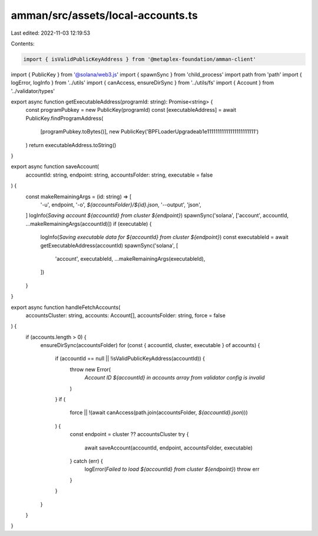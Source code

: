 amman/src/assets/local-accounts.ts
==================================

Last edited: 2022-11-03 12:19:53

Contents:

.. code-block:: ts

    import { isValidPublicKeyAddress } from '@metaplex-foundation/amman-client'
import { PublicKey } from '@solana/web3.js'
import { spawnSync } from 'child_process'
import path from 'path'
import { logError, logInfo } from '../utils'
import { canAccess, ensureDirSync } from '../utils/fs'
import { Account } from '../validator/types'

export async function getExecutableAddress(programId: string): Promise<string> {
  const programPubkey = new PublicKey(programId)
  const [executableAddress] = await PublicKey.findProgramAddress(
    [programPubkey.toBytes()],
    new PublicKey('BPFLoaderUpgradeab1e11111111111111111111111')
  )
  return executableAddress.toString()
}

export async function saveAccount(
  accountId: string,
  endpoint: string,
  accountsFolder: string,
  executable = false
) {
  const makeRemainingArgs = (id: string) => [
    '-u',
    endpoint,
    '-o',
    `${accountsFolder}/${id}.json`,
    '--output',
    'json',
  ]
  logInfo(`Saving account ${accountId} from cluster ${endpoint}`)
  spawnSync('solana', ['account', accountId, ...makeRemainingArgs(accountId)])
  if (executable) {
    logInfo(`Saving executable data for ${accountId} from cluster ${endpoint}`)
    const executableId = await getExecutableAddress(accountId)
    spawnSync('solana', [
      'account',
      executableId,
      ...makeRemainingArgs(executableId),
    ])
  }
}

export async function handleFetchAccounts(
  accountsCluster: string,
  accounts: Account[],
  accountsFolder: string,
  force = false
) {
  if (accounts.length > 0) {
    ensureDirSync(accountsFolder)
    for (const { accountId, cluster, executable } of accounts) {
      if (accountId == null || !isValidPublicKeyAddress(accountId)) {
        throw new Error(
          `Account ID ${accountId} in accounts array from validator config is invalid`
        )
      }
      if (
        force ||
        !(await canAccess(path.join(accountsFolder, `${accountId}.json`)))
      ) {
        const endpoint = cluster ?? accountsCluster
        try {
          await saveAccount(accountId, endpoint, accountsFolder, executable)
        } catch (err) {
          logError(`Failed to load ${accountId} from cluster ${endpoint}`)
          throw err
        }
      }
    }
  }
}


